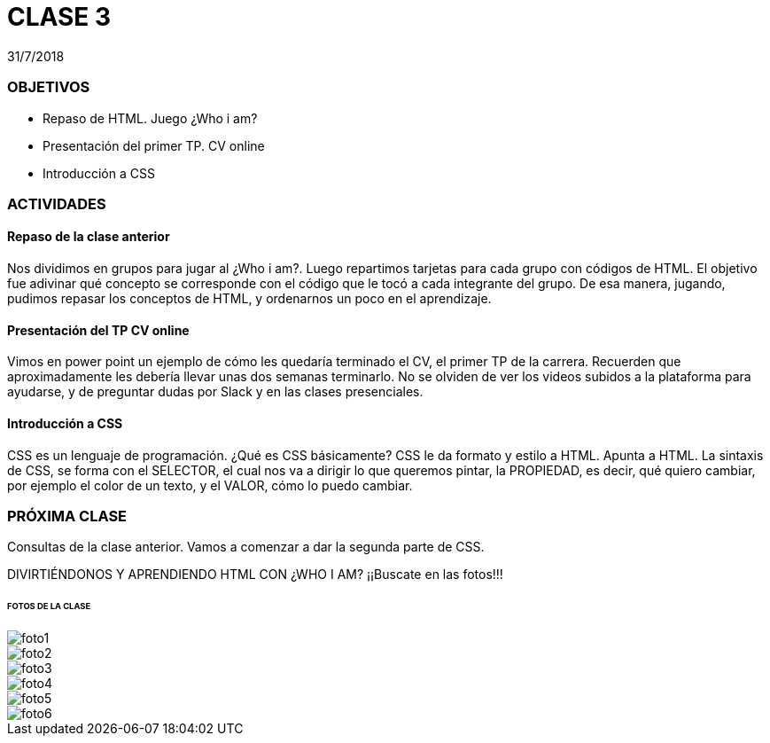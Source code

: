 = CLASE 3
:published_at: 2018-07-31
:hp-image: https://raw.githubusercontent.com/dwfs-bue-pal-2/dwfs-bue-pal-2.github.io/master/images/clase3/foto6.PNG
:hp-tags: Acamica, HTML, CSS, Clase 3

31/7/2018

### OBJETIVOS
* Repaso de HTML. Juego ¿Who i am?
* Presentación del primer TP. CV online
* Introducción a CSS

### ACTIVIDADES
#### Repaso de la clase anterior
Nos dividimos en grupos para jugar al ¿Who i am?. Luego repartimos tarjetas para cada grupo con códigos de HTML. El objetivo fue adivinar qué concepto se corresponde con el código que le tocó a cada integrante del grupo.
De esa manera, jugando, pudimos repasar los conceptos de HTML, y ordenarnos un poco en el aprendizaje.

#### Presentación del TP CV online
Vimos en power point un ejemplo de cómo les quedaría terminado el CV, el primer TP de la carrera. Recuerden que aproximadamente les debería llevar unas dos semanas terminarlo. No se olviden de ver los videos subidos a la plataforma para ayudarse, y de preguntar dudas por Slack y en las clases presenciales.

#### Introducción a CSS
CSS es un lenguaje de programación. ¿Qué es CSS básicamente? CSS le da formato y estilo a HTML. Apunta a HTML. La sintaxis de CSS, se forma con el SELECTOR, el cual nos va a dirigir lo que queremos pintar, la PROPIEDAD, es decir, qué quiero cambiar, por ejemplo el color de un texto, y el VALOR, cómo lo puedo cambiar. 

### PRÓXIMA CLASE
Consultas de la clase anterior. Vamos a comenzar a dar la segunda parte de CSS. 

DIVIRTIÉNDONOS Y APRENDIENDO HTML CON ¿WHO I AM?
¡¡Buscate en las fotos!!!

###### FOTOS DE LA CLASE

image::https://raw.githubusercontent.com/dwfs-bue-pal-2/dwfs-bue-pal-2.github.io/master/images/clase3/foto1.PNG[]

image::https://raw.githubusercontent.com/dwfs-bue-pal-2/dwfs-bue-pal-2.github.io/master/images/clase3/foto2.PNG[]

image::https://raw.githubusercontent.com/dwfs-bue-pal-2/dwfs-bue-pal-2.github.io/master/images/clase3/foto3.PNG[]

image::https://raw.githubusercontent.com/dwfs-bue-pal-2/dwfs-bue-pal-2.github.io/master/images/clase3/foto4.PNG[]

image::https://raw.githubusercontent.com/dwfs-bue-pal-2/dwfs-bue-pal-2.github.io/master/images/clase3/foto5.PNG[]

image::https://raw.githubusercontent.com/dwfs-bue-pal-2/dwfs-bue-pal-2.github.io/master/images/clase3/foto6.PNG[]

